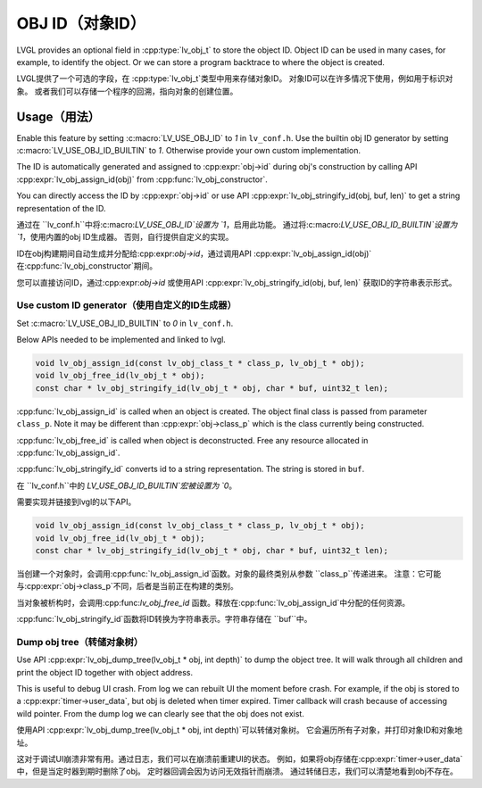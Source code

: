 .. _obj_id:

================
OBJ ID（对象ID）
================

.. raw:: html

   <details>
     <summary>显示原文</summary>

LVGL provides an optional field in :cpp:type:`lv_obj_t` to store the object ID.
Object ID can be used in many cases, for example, to identify the object.
Or we can store a program backtrace to where the object is created.

.. raw:: html

   </details>
   <br>


LVGL提供了一个可选的字段，在 :cpp:type:`lv_obj_t`类型中用来存储对象ID。
对象ID可以在许多情况下使用，例如用于标识对象。
或者我们可以存储一个程序的回溯，指向对象的创建位置。


.. _obj_id_usage:

Usage（用法）
-------------

.. raw:: html

   <details>
     <summary>显示原文</summary>

Enable this feature by setting :c:macro:`LV_USE_OBJ_ID` to `1` in ``lv_conf.h``.
Use the builtin obj ID generator by setting :c:macro:`LV_USE_OBJ_ID_BUILTIN` to `1`.
Otherwise provide your own custom implementation.

The ID is automatically generated and assigned to :cpp:expr:`obj->id` during obj's
construction by calling API :cpp:expr:`lv_obj_assign_id(obj)` from :cpp:func:`lv_obj_constructor`.

You can directly access the ID by :cpp:expr:`obj->id` or use API :cpp:expr:`lv_obj_stringify_id(obj, buf, len)`
to get a string representation of the ID.

.. raw:: html

   </details>
   <br>


通过在 ``lv_conf.h``中将:c:macro:`LV_USE_OBJ_ID`设置为 `1`，启用此功能。
通过将:c:macro:`LV_USE_OBJ_ID_BUILTIN`设置为 `1`，使用内置的obj ID生成器。
否则，自行提供自定义的实现。

ID在obj构建期间自动生成并分配给:cpp:expr:`obj->id`，通过调用API :cpp:expr:`lv_obj_assign_id(obj)` 在:cpp:func:`lv_obj_constructor`期间。

您可以直接访问ID，通过:cpp:expr:`obj->id` 或使用API :cpp:expr:`lv_obj_stringify_id(obj, buf, len)` 获取ID的字符串表示形式。


Use custom ID generator（使用自定义的ID生成器）
~~~~~~~~~~~~~~~~~~~~~~~~~~~~~~~~~~~~~~~~~~~~~~

.. raw:: html

   <details>
     <summary>显示原文</summary>

Set :c:macro:`LV_USE_OBJ_ID_BUILTIN` to `0` in ``lv_conf.h``. 

Below APIs needed to be implemented and linked to lvgl.

.. code:: c

    void lv_obj_assign_id(const lv_obj_class_t * class_p, lv_obj_t * obj);
    void lv_obj_free_id(lv_obj_t * obj);
    const char * lv_obj_stringify_id(lv_obj_t * obj, char * buf, uint32_t len);


:cpp:func:`lv_obj_assign_id` is called when an object is created. The object final class is passed from
parameter ``class_p``. Note it may be different than :cpp:expr:`obj->class_p` which is the class
currently being constructed.

:cpp:func:`lv_obj_free_id` is called when object is deconstructed. Free any resource allocated in :cpp:func:`lv_obj_assign_id`.

:cpp:func:`lv_obj_stringify_id` converts id to a string representation. The string is stored in ``buf``.

.. raw:: html

   </details>
   <br>


在 ``lv_conf.h``中的 `LV_USE_OBJ_ID_BUILTIN`宏被设置为 `0`。

需要实现并链接到lvgl的以下API。

.. code:: c

    void lv_obj_assign_id(const lv_obj_class_t * class_p, lv_obj_t * obj);
    void lv_obj_free_id(lv_obj_t * obj);
    const char * lv_obj_stringify_id(lv_obj_t * obj, char * buf, uint32_t len);


当创建一个对象时，会调用:cpp:func:`lv_obj_assign_id`函数。对象的最终类别从参数 ``class_p``传递进来。
注意：它可能与:cpp:expr:`obj->class_p`不同，后者是当前正在构建的类别。

当对象被析构时，会调用:cpp:func:`lv_obj_free_id` 函数。释放在:cpp:func:`lv_obj_assign_id`中分配的任何资源。

:cpp:func:`lv_obj_stringify_id`函数将ID转换为字符串表示。字符串存储在 ``buf``中。


Dump obj tree（转储对象树）
~~~~~~~~~~~~~~~~~~~~~~~~~~

.. raw:: html

   <details>
     <summary>显示原文</summary>

Use API :cpp:expr:`lv_obj_dump_tree(lv_obj_t * obj, int depth)` to dump the object tree.
It will walk through all children and print the object ID together with object address.

This is useful to debug UI crash. From log we can rebuilt UI the moment before crash.
For example, if the obj is stored to a :cpp:expr:`timer->user_data`, but obj is deleted when timer expired.
Timer callback will crash because of accessing wild pointer.
From the dump log we can clearly see that the obj does not exist.

.. raw:: html

   </details>
   <br>


使用API :cpp:expr:`lv_obj_dump_tree(lv_obj_t * obj, int depth)`可以转储对象树。
它会遍历所有子对象，并打印对象ID和对象地址。

这对于调试UI崩溃非常有用。通过日志，我们可以在崩溃前重建UI的状态。
例如，如果将obj存储在:cpp:expr:`timer->user_data`中，但是当定时器到期时删除了obj。
定时器回调会因为访问无效指针而崩溃。
通过转储日志，我们可以清楚地看到obj不存在。


